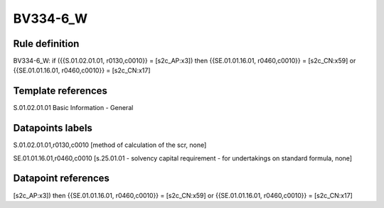 =========
BV334-6_W
=========

Rule definition
---------------

BV334-6_W: if ({{S.01.02.01.01, r0130,c0010}} = [s2c_AP:x3]) then {{SE.01.01.16.01, r0460,c0010}} = [s2c_CN:x59] or {{SE.01.01.16.01, r0460,c0010}} = [s2c_CN:x17]


Template references
-------------------

S.01.02.01.01 Basic Information - General


Datapoints labels
-----------------

S.01.02.01.01,r0130,c0010 [method of calculation of the scr, none]

SE.01.01.16.01,r0460,c0010 [s.25.01.01 - solvency capital requirement - for undertakings on standard formula, none]



Datapoint references
--------------------

[s2c_AP:x3]) then {{SE.01.01.16.01, r0460,c0010}} = [s2c_CN:x59] or {{SE.01.01.16.01, r0460,c0010}} = [s2c_CN:x17]